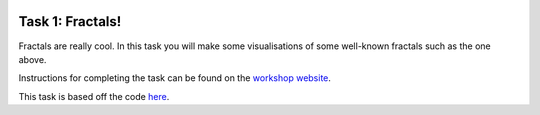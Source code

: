 .. image:: ../assets/dendrite.png

=================
Task 1: Fractals!
=================

Fractals are really cool. In this task you will make some visualisations of some well-known fractals such as the one above.

Instructions for completing the task can be found on the `workshop website <https://marshrossney.github.io/ceres-workshop/task-1>`_.

This task is based off the code `here <https://github.com/marshrossney/mandelbrot>`_.

